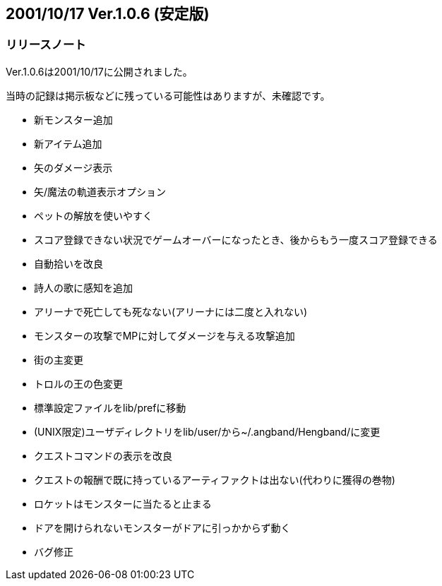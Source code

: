 :lang: ja
:doctype: article

## 2001/10/17 Ver.1.0.6 (安定版)

### リリースノート

Ver.1.0.6は2001/10/17に公開されました。

当時の記録は掲示板などに残っている可能性はありますが、未確認です。

* 新モンスター追加
* 新アイテム追加
* 矢のダメージ表示
* 矢/魔法の軌道表示オプション
* ペットの解放を使いやすく
* スコア登録できない状況でゲームオーバーになったとき、後からもう一度スコア登録できる
* 自動拾いを改良
* 詩人の歌に感知を追加
* アリーナで死亡しても死なない(アリーナには二度と入れない)
* モンスターの攻撃でMPに対してダメージを与える攻撃追加
* 街の主変更
* トロルの王の色変更
* 標準設定ファイルをlib/prefに移動
* (UNIX限定)ユーザディレクトリをlib/user/から~/.angband/Hengband/に変更
* クエストコマンドの表示を改良
* クエストの報酬で既に持っているアーティファクトは出ない(代わりに獲得の巻物)
* ロケットはモンスターに当たると止まる
* ドアを開けられないモンスターがドアに引っかからず動く
* バグ修正

